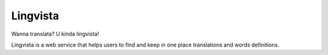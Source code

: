 =========
Lingvista
=========

.. image:: https://travis-ci.org/pyjamas-djangodash/lingvista.png?branch=master
        :target: https://travis-ci.org/pyjamas-djangodash/lingvista


Wanna translata? U kinda lingvista!

Lingvista is a web service that helps users to find and keep in one place translations and words definitions.

